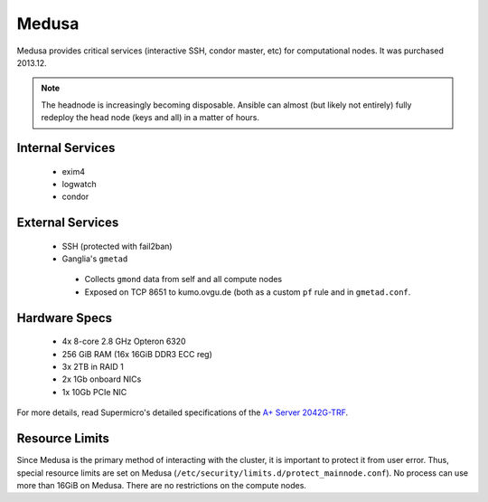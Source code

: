 ******
Medusa
******
Medusa provides critical services (interactive SSH, condor master, etc) for
computational nodes. It was purchased 2013.12.

.. note::
  The headnode is increasingly becoming disposable. Ansible can almost (but
  likely not entirely) fully redeploy the head node (keys and all) in a matter
  of hours.

Internal Services
=================

 * exim4
 * logwatch
 * condor

External Services
=================

 * SSH (protected with fail2ban)
 * Ganglia's ``gmetad``

  - Collects ``gmond`` data from self and all compute nodes
  - Exposed on TCP 8651 to kumo.ovgu.de (both as a custom ``pf`` rule and in ``gmetad.conf``.

Hardware Specs
==============

 * 4x 8-core 2.8 GHz Opteron 6320
 * 256 GiB RAM (16x 16GiB DDR3 ECC reg)
 * 3x 2TB in RAID 1
 * 2x 1Gb onboard NICs
 * 1x 10Gb PCIe NIC

For more details, read Supermicro's detailed specifications of the `A+ Server 2042G-TRF`_.

.. _A+ Server 2042G-TRF: http://www.supermicro.com/aplus/system/2u/2042/as-2042g-trf.cfm

Resource Limits
===============
Since Medusa is the primary method of interacting with the cluster, it is
important to protect it from user error.  Thus, special resource limits are set
on Medusa (``/etc/security/limits.d/protect_mainnode.conf``).  No process can
use more than 16GiB on Medusa. There are no restrictions on the compute nodes.
